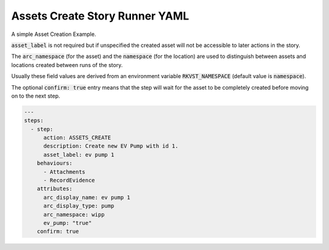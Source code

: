.. _assets_create_yamlref:

Assets Create Story Runner YAML
.........................................

A simple Asset Creation Example.

:code:`asset_label` is not required but if unspecified the created asset will
not be accessible to later actions in the story.

The :code:`arc_namespace` (for the asset) and the :code:`namespace` (for the location) are used
to distinguish between assets and locations created between runs of the story.

Usually these field values are derived from an environment variable 
:code:`RKVST_NAMESPACE` (default value is :code:`namespace`).

The optional :code:`confirm: true` entry means that the step will wait for the asset to be completely created before moving on to the next step.

.. code-block:: yaml
    
    ---
    steps:
      - step:
          action: ASSETS_CREATE
          description: Create new EV Pump with id 1.
          asset_label: ev pump 1
        behaviours:
          - Attachments
          - RecordEvidence
        attributes:
          arc_display_name: ev pump 1
          arc_display_type: pump
          arc_namespace: wipp
          ev_pump: "true"
        confirm: true
